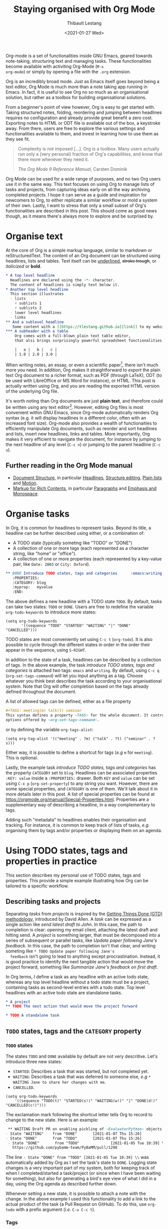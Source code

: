 #+TITLE: Staying organised with Org Mode
#+DATE: <2021-01-27 Wed>
#+CATEGORY: Emacs
#+AUTHOR: Thibault Lestang
#+PROPERTY: LANGUAGE en
#+PROPERTY: STATUS published
#+PROPERTY: TAGS Emacs, Org

#+OPTIONS: toc:nil

Org-mode is a set of functionalities inside GNU Emacs, geared towards
note-taking, structuring text and managing tasks.  These
functionalities become available with activiting Org-Mode (~M-x
org-mode~) or simply by opening a file with the ~.org~ extension.

Org is an incredibly broad mode. Just as Emacs itself goes beyond
being a text editor, Org Mode is much more than a note taking app
running in Emacs. In fact, it is useful to see Org no so much as an
organisational solution, but rather as a toolbox for building
organisational solutions.

From a beginner's point of view however, Org is easy to get started
with.  Taking structured notes, folding, reordering and jumping
between headlines requires no configuration and already provide great
benefit a zero cost.  Exporting notes to HTML or ODT file is available
out of the box, a keystroke away.  From there, users are free to explore
the various settings and functionalities available to them, and
invest in learning how to use them as they see fit.

#+begin_quote
Complexity is not imposed [...]. Org is a toolbox. Many users actually
run only a (very personal) fraction of Org's capabilities, and know
that there more whenever they need it.

/The Org Mode 9 Reference Manual/, Carsten Dominik
#+end_quote

Org Mode can be used for a wide range of purposes, and no two Org
users use it in the same way.  This text focuses on using Org to
manage lists of tasks and projects, from capturing ideas early on all
the way archiving completed projects.  I hope it can serve as a guide
and inspiration for newcomers to Org, to either replicate a similar
workflow or mold a system of their own.  Lastly, I want to stress that
only a small subset of Org's functionalities are described in this
post.  This should come as good news though, as it means there's
always more to explore and be surprised by.

#+TOC: headlines 2

* Organise text
At the core of Org is a simple markup language, similar to markdown
or reStructuredText. The content of an Org document can be structured
using headlines, lists and tables. Text itself can be _underlined_,
+stroke trough+, or /italicized/ or *bold*.

#+NAME: Example of Org syntax
#+begin_src org
  ,* A top level headline
    Headlines are declared using the ~*~ character.
    The content of headlines is simply text below it.
  ,* Another top level headline
    This section illustrates
    - lists
      + sublists 1
      + sublists 2
    - lower level headlines
    - links
  ,** And a sublevel headline
     Some content with a [[https://tlestang.github.io][link]] to my website.
  ,*** A subheader with a table
      Org comes with a full-blown plain text table editor,
      that alsi brings surprisingly powerful spreadsheet functionalities.

      |   a |   b |   c |
      | 1.0 | 2.0 | 3.0 |

#+end_src

When writing notes, an essay, or even a scientific paper[fn:1], there isn't
much more you need. In addition, Org makes it straightforward to
/export/ the plain text Org document to a richer format, such as PDF
(through LaTeX), ODT (to be used with LibreOffice or MS Word for
instance), or HTML.  This post is actually written using Org, and you
are reading the exported HTML version of the underlying Org file.

  It's worth noting than Org documents are just *plain text*, and
  therefore could be written using any text editor[fn:2].  However,
  editing Org files is most convenient within GNU Emacs, since
  Org-mode automatically renders Org syntax (e.g. it will display
  headlines in a different color, often with an increased font
  size). Org-mode also provides a wealth of functionaities to
  efficiently manipulate Org documents, such as reorder and sort
  headlines and lists, insert new headlines, links and tables. More
  importantly, Org makes it very efficient to navigate the document,
  for instance by jumping to the next headline of any level (~C-c n~)
  or jumping to the parent headline (~C-c u~).

** Further reading in the Org Mode manual
   - [[https://orgmode.org/manual/Document-Structure.html#Document-Structure][Document Structure]], in particular [[https://orgmode.org/manual/Headlines.html#Headlines][Headlines]], [[https://orgmode.org/manual/Structure-Editing.html#Structure-Editing][Structure editing]],
     [[https://orgmode.org/manual/Plain-Lists.html#Plain-Lists][Plain lists]] and [[https://orgmode.org/manual/Motion.html#Motion][Motion]].
   - [[https://orgmode.org/manual/Markup-for-Rich-Contents.html#Markup-for-Rich-Contents][Markup for Rich Contents]], in particular [[https://orgmode.org/manual/Paragraphs.html#Paragraphs][Paragraphs]] and [[https://orgmode.org/manual/Emphasis-and-Monospace.html#Emphasis-and-Monospace][Emphasis and Monospace]].

* Organise tasks

In Org, it is common for headlines to represent tasks. Beyond its
title, a headline can be further described using either, or a combination of:
- A TODO state (typically someting like "TODO" or "DONE")
- A collection of one or more tags (each represented as a character
  string, like "home" or "office").
- A collection of one or more properties (each represented by a
  key-value pair, like ~Date: 2003~ or ~City: Oxford~).

#+NAME: An example of characterising a headline with TODO state, tags and CATEGORY property.
#+begin_src org
  ,** DONE Introduce TODO states, tags and categories      :emacs:writing:
     :PROPERTIES:
     :CATEGORY: blog
     :myprop:   myvalue
     :END:
#+end_src

The above defines a new headline with a TODO state ~TODO~. By default,
tasks can take two states: ~TODO~ or ~DONE~.  Users are free to redefine the
variable ~org-todo-keywords~ to introduce more states:
#+begin_src elisp
  (setq org-todo-keywords
	     '((sequence "TODO" "STARTED" "WAITING" "|" "DONE" "CANCELLED")))
#+end_src
TODO states are most conveniently set using ~C-c t~ (~org-todo~). It
is also possible to cycle through the different states in order in the
order their appear in the sequence, using ~S-RIGHT~.

In addition to the state of a task, headlines can be described by a
collection of tags.  In the above example, the task /introduce TODO
states, tags and categories/ is attached two tags: ~emacs~ and
~writing~. By default, using ~C-c q~ (~org-set-tags-command~) will let
you input anything as a tag. Choose whatever you think best describes
the task according to your organisational system. Note that Org will
offer completion based on the tags already defined throughout the
document.

A list of allowed tags can be defined, either as a file property
#+begin_src org
  ,#+TAGS: meeting(m) talk(t) seminar
  This syntax defines a property ~TAGS~ for the whole document. It controls the
  options offered by ~org-set-tags-command~.
#+end_src

or by defining the variable ~org-tags-alist~:
#+begin_src elisp
      (setq org-tag-alist '(("meeting" . ?m) ("talk" . ?t) ("seminar" . ?s)))
#+end_src
Either way, it is possible to define a shortcut for tags (/e.g/ ~m~ for ~meeting~).
This is optional.

Lastly, the example task /introduce TODO states, tags and categories/
has the property ~CATEGORY~ set to ~blog~. Headlines can be associated
properties ~:KEY: value~ inside a ~:PROPERTIES:~
drawer. Both ~KEY~ and ~value~ can be set using ~C-x p~
(~org-set-property~) to any string you want. However, there are some
special properties, and ~CATEGORY~ is one of them.  We'll talk about
it in more details later in this post.  A list of special properties
can be found at https://orgmode.org/manual/Special-Properties.html.
Properties are a supplementary way of describing a headline, in a way
complementary to tags.

Adding such "metadata" to headlines enables their organisation and
tracking. For instance, it is common to keep track of lists of tasks,
/e.g./ organising them by tags and/or properties or displaying them on
an agenda.

* Using TODO states, tags and properties in practice
  This section describes my personal use of TODO states, tags and properties.
  This provide a simple example illustrating how Org can be tailored to a specific workflow.
  #+TOC: headlines 2 local

** Describing tasks and projects

  Separating /tasks/ from /projects/ is inspired by the [[https://hamberg.no/gtd/][Getting Things
  Done (GTD) methodology]], introduced by David Allen. A /task/ can be
  expressed as a single action like /send latest draft to John/. In
  this case, the path to completion is clear: opening my email client,
  attaching the latest draft and hitting send. A /project/ is
  something larger, that must be decomposed into a series of
  subsequent or parallel tasks, like /Update paper following Jane's
  feedback/. In this case, the path to completion isn't that clear,
  and writing someting like ~* TODO Update paper following Jane's
  feedback~ isn't going to lead to anything except
  procrastination. Instead, it is good practice to identify the next
  tangible action that would move the project forward, something like
  /Summarize Jane's feedback on first draft/.

  In Org terms, I define a task as any headline with an active todo
  state, whereas any top level headline without a todo state must be a
  project, containing tasks as second-level entries with a todo state.
  Top level headlines with an active todo state are standalone tasks.

  #+begin_src org
    ,* A project
    ,** TODO The next action that would move the project forward

    ,* TODO A standalone task
  #+end_src

** ~TODO~ states, tags and the ~CATEGORY~ property

*** ~TODO~ states

   The states ~TODO~ and ~DONE~ available by default are not very
   descritive.  Let's introduce three new states:
   - ~STARTED~: Describes a task that was started, but not completed yet.
   - ~WAITING~: Describes a task that was deferred to someone else,
     /e.g/ ~* WAITING Jane to share her changes with me~.
   - ~CANCELLED~.
   #+begin_src elisp
     (setq org-todo-keywords
	     '((sequence "TODO(t)" "STARTED(s!)" "WAITING(w!)" "|" "DONE(d!)" "CANCELLED(c!)")))
   #+end_src
   The exclamation mark following the shortcut letter tells Org to
   record to change to the new state. Here is an example:
   #+begin_src org
     ,** WAITING Draft PR on enabling pickling of ~EvaluatorPython~ objects :issue_1283_pickle_python_format:
	- State "WAITING"    from "DONE"       [2021-01-07 Thu 15:26]
	- State "DONE"       from "TODO"       [2021-01-07 Thu 15:26]
     - State "DONE"       from "TODO"              [2021-01-05 Tue 10:39] \\
       https://github.com/pybamm-team/PyBaMM/pull/1298
   #+end_src
   The line ~- State "DONE" from "TODO" [2021-01-05 Tue 10:39] \\~ was
   automatically added by Org as I set the task's state to ~DONE~.
   Logging state changes is a very important part of my system, both
   for keeping track of when I completed/started a task/project (or
   since when I have been waiting for something), but also for generating
   a bird's eye view of what I did in a day, using the Org agenda as
   described further down.

   Whenever setting a new state, it is possible to attach a note with
   the change.  In the above example I used this functionality to add
   a link to the actual product of the task (a Pull Request on
   GitHub). To do this, use ~org-todo~ with a prefix argument (/i.e./
   ~C-u C-c t~).

*** Tags
    
    I use tags for attaching contexts to tasks. An example is
    #+begin_src org
      ,* NEXT Clean road bike                               :chore:home:goodweather:
    #+end_src
    Whenever I think about cleaning my bike, I can also think of
    several things I could do instead. So it's a ~chore~. It's also
    something that I can only do when I'm at home, so it's attached
    the ~home~ tag. Lastly, I don't have a space to clean my bike
    inside, so it's better to do this when it's good weather.

    Attaching contexts to tasks is useful for two reasons. First, it
    helps answering the question /What do I do know/? If I have the
    time and mood for a chore, am home and weather isn't too bad
    outside, I know that cleaning my bike would make good use of this
    time.  Tags also add supplementary information to a headline, and
    this can prove helpful to find a specific task or project
    later. Actually we'll see in a minute that tags can be /searched/.

*** Properties

    Properties serve a role similar to tags, but are key-value pairs
    instead of a single value. This difference is illustrated in the
    Org manual as follows:
    #+begin_quote
    First, properties are like tags, but with a value. Imagine
    maintaining a file where you document bugs and plan releases for a
    piece of software. Instead of using tags like ~release_1~,
    ~release_2~, you can use a property, say ~Release~, that in
    different subtrees has different values, such as ~1.0~ or ~2.0~.

    The Org Mode 9.4 Reference Manual, Chapter 7 /Properties and Columns/
    #+end_quote

    The manual further describes how properties are useful to attach
    information to headlines in a way that almost turn Org documents
    into a database. In section [[* Compiling lists of tasks and
    projects]], I'll describe how properties can be used to look up
    tasks and projects in this database.  Properties keys and values
    are arbitrary, and users are free to define the properties they
    like. Lastly, it's useful to know that Org comes with a handful of
    /special properties/ with a well-defined meaning.  You can find
    the a list a special properties in section 7.2 of the Org 9.4
    Reference Manual: [[https://orgmode.org/org.html#Special-Properties][Special Properties]].

    Suprisingly, I don't make extensive use of Org properties in my
    current workflow. One property I /do/ use a lot is the special
    property ~CATEGORY~.  By default, the value of ~CATEGORY~ for
    headlines in a Org file is name of this file.  This comes in handy
    when compiling lists of tasks across a pool of org files, as
    described in the next section.  More generally, I interpet the
    value of ~CATEGORY~ as a specific /areas of focus/, another
    concept borrowed from David Allen's GTD approach.  As a Research
    Software Engineer, my days are spread across several research
    software projects, but also training courses I develop and
    deliver. There's also several academic communities and networks
    I'm involved in, such as the [[https://github.com/OxfordCodeReviewNet/forum][Oxford Code Review Network]] or
    [[https://ox.ukrn.org/][Reproducible Research Oxford]]. Not to forget the non-professional
    activities, like sport and hobbies. Personal admin and less
    glamorous taks (like shopping tasks) are there too.  These areas
    of focus tend to have little overlap, and are therefore well
    described by the ~CATEGORY~ property.  Note the difference with
    tags: a task can have multiple tags, but only one category.

* Compiling lists of tasks and projects

  So far we've learned how to attach useful information to headlines,
  /e.g/ by setting their state, describing their context or their
  area.  If you're like me though, tasks are generated faster than you
  complete them, which leads to an ever growing number of tasks and
  projects.  Even with all of them described with the right TODO
  state, collection of tags and ~CATEGORY~ property, the simple view
  of this long list of things to do can be daunting, confusing, and
  actually counter productive.

  The challenge is clearly stated in David Allen's /Getting Things Done/:
  #+begin_quote
  [...] the ultimate point and challenge of all this personal
  collecting, processing, organizing and reviewing methodology: It's
  9:22 A.M, Wednesday morning -- what do you do?

  /Getting Things Done/, David Allen
  #+end_quote
  
  To answer this question, we are going to use Org's functionalities to
  compile lists and agenda views of tasks, organised according to TODO
  states, tags, and properties.
  
  #+TOC: headlines 3 local

** Listing all ~TODO~ tasks

   Let's consider the content of an example Org file named ~todo.org~:
   #+begin_src org
     ,* TODO Update conda package for scikit-fem                     :conda:github:
     ,* Implement parallel parameter sweeping          :python:dev:multiprocessing:
       :PROPERTIES:
       :CATEGORY: pybamm
       :END:
     ,** DONE Get familiar with the ~multiprocessing~ module
     ,** DONE Draft PR on enabling pickling of ~EvaluatorPython~ objects :issue_1283_pickle_python_format:
	- State "DONE"       from "TODO"              [2021-01-05 Tue 10:39] \\
	  https://github.com/pybamm-team/PyBaMM/pull/1298
     ,** TODO Understand why call to ~__setstate_~ isn't covered by tests :issue_1283_pickle_python_format:
     ,* STARTED Draft outline of presentation for FOSDEM2021
     ,* Prepare short presentation on Org-mode for MxResearch  :MxResearch:orgmode:
       DEADLINE: <2021-01-14 Thu 14:30>
     ,* CAL Presentation on org-mode for productivity  :present:orgmode:MxResearch:
       <2021-01-07 Thu 15:00>
     ,* CAL Meeting with Jane Doe
       <2021-01-15 Fri 09:00>
     ,* CAL OxfordRSE coffee catchup
       <2021-01-05 Tue 11:00 +1w>
     ,* CAL PyBaMM dev meeting
       <2021-01-04 Mon 13:30-14:30>
     ,* TODO Describe packaging of ~idaklu~ C extension in issue [[https://github.com/pybamm-team/PyBaMM/issues/1296][#1296]]     :github:
       :PROPERTIES:
       :CATEGORY: pybamm
       :END:
  #+end_src
  
   Our starting point for building lists of tasks is the /agenda
   dispatcher/, which we invoke with ~M-x org-agenda~.  For
   convenience, this is usually bound to ~C-c a~, but it's not by
   default:
   #+begin_src elisp
     (global-set-key "\C-ca" 'org-agenda)
   #+end_src

   Commands available from the agenda dispatcher, known as /agenda
   commands/, do not operate on the buffer visited at the time the
   dispatcher was called.  Instead, they operate on a list of Org
   files defined by the variable ~org-agenda-files~. Let's set it to
   contain our file ~todo.org~.
   #+begin_src elisp
     (setq org-agenda-files '("~/org/todo.org"))
   #+end_src
   With this set, pressing ~C-c a t~ will display all headlines in
   ~todo.org~ which TODO state is ~TODO~, in a separate buffer.  This
   new buffer is in Org-Agenda mode, a major mode that is specific to
   these lists, also known as /agenda views/.  In Org-Agenda mode,
   each headline is displayed in a table, the first column being the
   category, the second column the TODO state, and the third column
   the title with tags.  It is possible to act on a headline just as
   in the original Org buffer: change TODO state, set tags and
   properties...  With point on a headline, hitting ~RET~ will switch
   to the corresponding org buffer (at the location of the headline)
   in the current window. Similar behavior is available by hitting
   ~TAB~, but this time the Org buffer is opened in another window.

   With ~C-c a t~, you instantly get a bird's eye view of all the
   ~TODO~ tasks, that is much easy on the brain than painfully looking
   through all the entries in your Org files.
   The agenda dispatcher offers several other agenda commands.  With
   ~C-c a T~, it is possible to compile a list of headlines with a
   specific TODO state.  For instance, hitting ~C-c a T CAL RET~ would
   display an Org-Agenda buffer with a list of all upcoming events.
   
** Complex agenda views
   
   There's a reason we described our tasks with tags and properties:
   Org makes it straightforward to build agenda views based on a
   specific combination of TODO state, tags and properties (and
   more!).

   Let's pretend it's 13:00, my post-lunch coffee is just brewed and
   I've got an afternoon free of meetings ahead of me.  Now would be a
   good time to start or continue a substantial programming task.  At
   the time of writing, my main project is [[https://www.pybamm.org/][PyBaMM]], a Python package to
   simulate and study mathematical models of batteries.
   
   Let's build a list of candidate tasks. Let's invoke the agenda
   dispatcher once again with ~C-c a~ (~org-agenda~). Pressing ~m~, we
   can compile a list of tasks that match a given set combination of
   TODO state, tags and property.  In this case, we want to match
   tasks which ~CATEGORY~ value is ~pybamm~ and TODO state ~TODO~ or
   ~STARTED~.  Programming tasks are attached the ~dev~ tag.  The
   string for such a match is therefore:
   #+begin_example
   dev+CATEGORY="pybamm"/TODO|STARTED
   #+end_example
   Where ~/~ separates the tag/property query from the TODO state query.
   ~NEXT|STARTED~ matches either states ~TODO~ or ~STARTED~.

   Because our example Org file is relatively small, there's only one
   task that matches:
   #+begin_example
     Headlines with TAGS match: dev+CATEGORY="pybamm"/STARTED|TODO
     Press ‘C-u r’ to search again
     pybamm:     TODO Understand why call to ~__setstate_~ isn't covered by tests :issue_1283_pickle_python_format:dev:
   #+end_example
   The syntax for matching headlines isn't very
   complicated. Oftentimes however, there may be several ways of
   writing complex queries, similarly to writing regular
   expressions. Speaking of which, you can also use when matching
   headlines.  I won't go into more details about the match syntax
   here, because it is well described in the Org Reference Manual, see
   [[https://orgmode.org/manual/Matching-tags-and-properties.html][Matching tags and properties]].

** Custom agenda views

   The ability to narrow down the content of your Org files to a list
   of tasks matching well defined criteria is of incredible value when
   it comes to keeping on top of your workload.  However, some
   situations occur more than others, for instance starting or
   continuing development work on a specific project, and we don't
   want to continuously (re)write the same -- potentially complex --
   agenda queries.

   To avoid this, Org makes it possible to define custom agenda
   commands, which will be available from the agenda dispatcher, next
   to "list all TODO entries" and others.  With this command
   defined once and for all, we'll then be one keystroke away from
   running the corresponding agenda query, just like we would do with
   ~C-c a t~ (~org-todo-list~).

   To define new agenda commands, we customize the variable
   ~org-agenda-custom-commands~. There's a lot of freedom in defining
   custom agenda commands, but sadly with great flexibility often
   comes complexity. So let's illustrate the concept with a couple of
   simple examples from my own configuration.

*** Example 1: PyBaMM development work

    I didn't choose the previous example, programming for PyBaMM, for
    no reason.  This is actually my main activity at the moment and,
    several times a day, I must lookup corresponding tasks.  Instead
    of having to use ~C-a m~ (~org-tags-view~) with
    ~dev+CATEGORY="pybamm"/TODO|STARTED~ all the time, I want this to
    be accessible from a single keystroke, for instance ~C-c a
    b~. Let's write the corresponding agenda command:

    #+begin_src elisp
      (setq org-agenda-custom-commands
	    '(("b"
	     "List of all active PyBaMM dev tasks"
	     tags-todo
	     "dev+CATEGORY=\"pybamm\"/TODO|STARTED")))
    #+end_src

    The variable ~org-agenda-custom-commands~ is a list, in which each
    element describes a command.  Each command is also described as a
    list.  The first element is the key for the command (~"b"~), the
    second element is the description that will be display in the
    agenda dispatcher (~"List of all active PyBaMM dev tasks"~), the
    third element is a special symbol that defines the command type.
    In this example, it is set to ~tags-todo~, which defines a
    tags/properties/TODO state match across Org agenda files, but only
    for headlines with a defined TODO state.  Lastly, the fourth
    element is the match string itself
    (~"dev+CATEGORY=\"pybamm\"/TODO|STARTED"~).

*** Example 2: Compiling a list of active projects

    Another useful agenda operations is to generate a bird's eye view
    of all active projects.  As a reminder, a project is a goal which
    completion involves more than one tasks.  In section [[* Describing
    tasks and projects]], we described active projects as any top-level
    headline without a TODO state.  Let's add a new command to
    ~org-agenda-custom-commands~ to display a list of active priojects:
    #+begin_src elisp
      (setq org-agenda-custom-commands
	    '(("b"
		   "List of all active PyBaMM dev tasks"
		   tags-todo
		   "dev+CATEGORY=\"pybamm\"/TODO|STARTED")
	      ("p"
	       "List of all active projects"
	       tags
	       "+LEVEL=1+TODO=\"\"")))
    #+end_src
    Where ~LEVEL=1~ matches top-level headlines, and ~TODO=""~ matches
    headlines without a TODO state.

* Deadlines and appointments: displaying time-specific information in the agenda
  
  Sometimes the description of a task must contain information about
  time.  For instance appointments or events such as seminars,
  workshops or colloquia. There are also tasks or projects that must
  be completed by a certain date or which aren't to be
  started before a specific date or time.

  #+TOC: headlines 3 local

** Timestamps

  Org comes with a very complete support for defining and manipulating
  times and dates, through /timestamps/.  To insert a timestamp at point
  in the current Org buffer, hit ~C-c .~ (~org-time-stamp~).  This
  will open the built-in Emacs calendar in which you can navigate
  (using shift and the arrow keys) to select the date you want the
  timestamp to describe.  In addition to the date, you can also write
  a time directly in the minibuffer.  Org accepts /a lot/ of formats
  for specifying both date and time, and I encourage you to have a
  look at the docs for a description of each of them, see [[https://orgmode.org/manual/The-date_002ftime-prompt.html#The-date_002ftime-prompt][8.2.1 The
  date/time prompt]].

  Once you inserted a timestamp, like this <2021-01-06 Wed>, you
  might want to modify it.  Since Org is nothing but plain text, you can
  always rewrite its content directly.  But if you change the day (for
  instance going from ~Wed~ to ~Tue~), you'd have to remember to
  change the date as well (from ~2021-06-01~ to
  ~2021-05-01~). Instead, you can just put point on the day (~Wed~)
  and hit ~S-DOWN~ to go back one day.  Note how the date is changed
  automatically.  Same goes for each part of the day: to go one month
  forward in time, just put point on either digits of the month number
  (~01~) and hit ~S-UP~.  Note how the day is changed accordingly. You
  can verify for yourself, 2021-02-06 is a Saturday.


  In the example Org file above, a few tasks have timestamps.  Most of
  them are calendar events, with the TODO state ~CAL~, for instance:
  #+begin_src org
    ,* CAL Weekly coffee catchup
	 <2021-01-05 Tue 11:00-12:00 +1w>
  #+end_src
  This task has a duration of one hour, indicated by ~11:00-12:00~.
  More importantly, this task is /repeated/ every week, hence the
  ~+1w~.  On next Tuesday around noon, when this tasks' state will be
  switched to ~DONE~, this change will logged below the headline with
  the right timestamp, but the headline will go back to ~CAL~
  instantly, the associated date being pushed by a week. Neat! 

  All sorts of repeating tasks can be defined following the same syntax,
  /e.g/ ~+2d~ for every other day, or ~+6m~ for twice a year.  You can
  learn more about repeating tasks in section 8.3.2 of the Org
  Reference Manual: [[https://orgmode.org/manual/Repeated-tasks.html][8.3.2 Repeated tasks]].

*** Deadlines

    Sometimes we must remember that a task must be completed by a
    specific date and/or time.  An example is
    #+begin_src org
      ,* Prepare short presentation on Org-mode for MxResearch  :mxresearch:orgmode:present:
	     DEADLINE: <2021-01-07 Thu 14:30>
    #+end_src
    The above describes a project that must be completed by
    <2021-01-07 Thu 14:30>.  Deadlines can be inserted using ~C-c C-d~
    (~org-deadline~).

*** Scheduled tasks

    In a similar way to deadlines, Org makes it easy to describe tasks
    that shouldn't be started before a specific date. Example:
    #+begin_src org
      ,* NEXT Send Happy New Year cards
	SCHEDULED: <2021-01-01 Fri>
    #+end_src
    It's sometimes confusing for new Org users to differenciate between
    setting a ~SCHEDULED~ timestamp to a task and a plain timestamp.
    This quote from the Org Mode Reference Manual clarifies the
    situation:
    #+begin_quote
    *Important*: Scheduling an item in Org mode should not be understood
    in the same way that we understand scheduling a meeting. Setting a
    date for a meeting is just a simple appointment, you should mark
    this entry with a simple plain timestamp, to get this item shown
    on the date where it applies. This is a frequent misunderstanding
    by Org users. In Org mode, scheduling means setting a date when
    you want to start working on an action item.

    /The Org Mode 9.4 Reference Manual/, section /8.3 Deadlines and Scheduling/
    #+end_quote

** Displaying tasks in the Org Agenda

   In section [[* Listing all ~TODO~ tasks]], the Org agenda dispatcher
   (~M-x org-agenda~) was introduced. This dispatcher offers several
   agenda commands that read agenda files (defined in the
   ~org-agenda-files~ variable) and display some of their content in a
   clear manner inside a separate buffer, in Org-Agenda mode.
   Examples are ~org-todo-list~ (~C-c a t~) to list all headlines
   which TODO state is ~TODO~ and ~org-tags-view~ (~C-c a m~) to list
   all headlines matching a tags/properties/todo query.

   Another fundamental agenda command in Org is ~org-agenda-list~,
   bound to the key ~a~ from the agenda dispatcher.  This displays a
   buffer in Org-Agenda mode representing a specific time period, by
   default the current week.  This is effectively an agenda, hence the
   name Org-Agenda for the corresponding major mode.

   As you would expect, any task with an associated timestamp appears
   in the Org agenda, at the right time and date. Upcoming deadlines
   are announced according to the value of
   ~org-deadlines-warning-days~, clearly marked in the day's agenda
   whenever the corresponding task is due.  Scheduled tasks on the day
   are also clearly signalled, and reminded of every day until
   they are completed.

   The display of the Org agenda is customizable, by hitting ~v~ in
   the Org-Agenda buffer.  Particularly, it is possible to go from
   the default weekly view to a monthly or yearly view.  or day view.
   Going forward in time is done hitting ~f~, backward with ~b~.  See
   [[https://orgmode.org/manual/Agenda-Commands.html][11.5 Commands in the Agenda Buffer]].

*** Viewing progress in the agenda

    In section [[* ~TODO~ states]], we saw that changing the state of a
    task triggers the recording of the date and time at which this
    change occured.  However, notice that in this case the inserted
    timestamp is delimited by square brackets instead of =<= and =>=.
    This is refered to as an /inactive/ timestamp, and by default
    these will /not show up/ in the agenda.  To show inactive
    timstamps in the agenda, hit ~v [~ in the Org-Agenda buffer.

    Showing inactive timestamps in the agenda can make it cluttered
    and therefore hard to read.  However, this makes for a good
    summary of what happened in a day/week, and when.  In my case,
    using the TODO states configuration introduced in [[* ~TODO~ states]],
    displaying inactive timestamp is a conveninet way of getting a
    bird's eye view of
    - When a task was completed (switched to ~DONE~).
    - When a task started depending on someone/something else (switched to ~WAITING~).
    - When a task was started (switched to ~STARTED~).
    - When a task was cancelled (switched to ~CANCELLED~).

   With point on a task, whether in the agenda or in the Org buffer
   directly, it's always possible to log a note with an inactive
   timestamp below it, using ~C-c z~ (~org-add-note~).  I use this
   extensively to log my progress on longer tasks, that might span
   several days.  Even if a task was ~STARTED~ yesterday, ~DONE~
   tomorrow, logging progress with a quick note garantees it will show
   up in today's agenda when displaying inactive timestamps.

** Combining lists of tasks and agendas
   
   So far, we've learned how the Org agenda can be used to either display
   lists of tasks matching a specific tags/todo/properties query, or
   an agenda displaying timestamped tasks on a timeline.  However,
   customizing ~org-agenda-custom-commands~, introduced above in
   section [[* Custom agenda views]], it is possible to define new agenda
   views that mix both list(s) of tasks and agenda(s).

   Let's pretend its wednesday morning, and you are sitting at your
   desk.  In this context, a simple, yet useful, composite (or
   "block") agenda command is a combination of the day's agenda and
   the list of urgent tasks:

   #+begin_src elisp
     (setq org-agenda-custom-commands
	   ("v" "Custom day agenda"
		((agenda "" ((org-agenda-span 1)))
		 (tags-todo "+PRIORITY=\"A\""
			    ((org-agenda-overriding-header "Urgent"))))))
   #+end_src
   Defining composite agenda views is similar to defining custom
   single agenda views (see [[* Custom agenda views]] for a reminder),
   except that the third element of the list is itself a list of
   single agenda views, that makes the composite agenda.  In the above
   example, the agenda view is made of both the day's agenda (~agenda
   ""~) and a list of tasks matching headlines with the highest
   priority (~tags-todo "+PRIORITY=\"A\""~).  Both single agenda views
   are are further customized by properties ~org-agenda-span~ and
   ~org-agenda-overriding-header~, respectively.  The first one makes
   sure only one day is displayed in the agenda.  The second defines a
   clear header for the list of urgent tasks.

   Custom agenda views, whether they define single or composite views,
   offer a broad range of opportunites for quickly displaying information
   based on your agenda files, in a way useful to a particular area or
   context.  I encourage you to have a look at the the documentation
   for ~org-agenda-custom-commands~, to grasp the extent of
   possibilities.  If you are looking for inspiration, there is no
   shortage of example configurations available on the web, and a
   little searching should give give lots of ideas.

* Capturing tasks

  The previous sections discussed the description and processing of
  tasks.  But to do that, we need tasks. How do we add tasks?
  
  A straightforward way to add a new task is to open the relevant Org
  file, write a new headline and think about a revelant TODO state,
  set of tags and ~CATEGORY~ property.  Perhaps suprisingly, that's
  not an approach that I would recommend.

  Most new tasks and projects originate from sudden ideas or suddenly
  remembering something, receiving an email or having a conversation.
  Furthermore, tasks almost never come well-defined, with their clear
  formulation and relevant context.  What comes to mind is more of a
  blurry idea of something you would want or have to do.  This idea
  /must/ be captured, but in a way that is the least disruptive to
  your current task, whether it's working through your email inbox or
  attending the weekly team meeting.  Particularly, now is /not/ the
  time to think hard about a clear formulation of what must be done,
  neither of when, by whom, and in wich context.  This can be done
  later, when your full attention is available to process this new
  task.

  Again inspired from David Allen's GTD approach, the addition of new
  tasks and project is made of two distinct steps: /capturing/ and
  /processing/.  The next two sections are all about the former.
  Section [[* Processing captured tasks with org-refile]] then focuses on
  processing captured tasks.

  #+TOC: headlines 3 local

** Writing directly in the Org file

   New tasks come in the form of blurry ideas, often a couple of
   trigger words, without any tags, TODO state or properties.  Adding
   it to your Org file(s) straight away is therefore risky, as it is
   likely that you will end up forgetting about its existence, the
   corresponding headline being progressively buried in the depth of
   your todo list.  Particularly as it will not appear in your agenda
   buffer with any tags, TODO state or properties.

   By adding a tag, say =UNPROCESSED=, to a new headline, we can make
   sure that at anytime we can list all tasks that are yet not fully
   part of the system, and that require processing.  However, I still
   wouldn't consider a satisfactory solution.  First of all, it is very
   easy to forget to add the =UNPROCESSED= tag.  If you do so, you will
   likely forget about the task and not noticing it until too
   late... hello stress!  Second, when editing an Org file, there is
   always the risk of messing with its content, potentially altering
   the description of other tasks.  You wouldn't want to inadvertantly
   push the deadline for that grant proposal by a week, would you?

** Using ~org-capture~

   Both pitfalls can be avoided by using ~org-capture~.  This function
   lets you add a new headline to an Org file, from any other buffer,
   in a well-defined manner.  No risks of alterting anyting.

   For this to be true, let's bind ~org-capture~ to ~C-c c~ in the
   global keymap:
   #+begin_src elisp
   (global-set-key "\C-cc" 'org-capture)
   #+end_src
   Now, whatever you're doing in Emacs, for instance reading your
   emails or writing code, you can always use ~org-capture~ to add a
   new headline in a relevant location -- which remains to be defined.

   Calling ~org-capture~ displays a splash buffer, from which a
   specific /capture template/ can be selected.  A capture template
   defines the target file as well as under which headline in this
   file the captured item should be placed, with what tags, TODO
   state, and potentially more.  By default, Org offers only one
   capture template, named "Tasks".  Selecting this template displays
   a new buffer with a an empty first level headline, ready to be
   defined with a title, tags, properties and whatever you want to
   attach to it .  Hitting ~C-c C-c~ will write this headline as a
   second level headline under the "* Tasks" entry in a file ~.notes~
   in your home directory.  The capture buffer is closed and you can
   resume your task at hand.

   The behaviour of ~org-capture~ is highly customizable, through
   writing custom capture template as shown in the next section.
   However, the default behaviour already exposes the tow main
   benefits of using ~org-capture~: disruption is kept at a minimum,
   and there is no risk of altering the existing content of the target
   file.

*** Writing capture templates

    The default capture template may be useful to some, but
    ~org-capture~ can only reach its true potential with defining
    custom capture templates.  This is done by customizing the
    variable ~org-capture-templates~.  Let's consider an example from
    my own configuration:
    #+begin_src elisp
      (setq org-capture-templates
		'(("t" "Default capture" entry (file "~/org/inbox.org")
		   "* %?\n%u\n%a\n")))
    #+end_src
    The above defines a capture template "Default capture", bound to
    "~t~" in the capture dispatcher (it effectively overrides the
    default template).  The keyword ~entry~ indicates that the
    template is for an Org headline. Other options are ~item~,
    ~checkitem~, ~table-line~ and ~plain~, for a list item, a list
    item with a checkbox, a new line in a table, or just some text,
    respectively. The fourth argument ~(file org-default-notes-file)~
    indicates that the completed template should be made a top-level
    headline in the target file =~/org/inbox.org~=.  Lastly, the
    string ~"* %?\n%u\n%a\n"~ defines the template itself, and
    deserves its own paragraph.

    A capture template string can be made of any text, but special
    characters (referred to as "%-escapes" in the documentation)
    enable great flexibility and automation. For instance, the string
    ~"* %u\n" defines a template beginning with a star character,
    followed by a space, followed by an (inactive) timestamp
    indicating the capture time, followed by a new line.  So what does
    ~"* %?\n%u\n%a\n"~ mean?  The "%-escape" string ~%a~ stands for a
    link to the location from which the call to ~org-capture~ was
    made, and ~%?~ indicates the positon of the cursor in the capture
    buffer, both separated by a new line character.
    
    There are more than 25 different escape characters available to
    customize the behavior of your capture templates, and if none fits
    your needs, it's always possible to evaluate arbitrary Emacs
    Lisp expression when expanding a capture template.
    
    Beyond using %-escapes, capture templates can be further
    customized through adding properties to the template definition
    list.  For instance
    #+begin_src elisp
      (setq org-capture-templates
		'(("t" "Default capture" entry (file "~/org/inbox.org")
		   "* %?\n%u\n%a\n" :prepend :jump-to-captured)))
    #+end_src
    will insert the captured headline at the top of the target file
    instead of appending to it, and jump to target file after closing
    the capture buffer.

*** More examples of custom capture templates

    If you've skimmed through the documentation for ~org-capture~,
    there is presumably no need to convince of how flexible capture
    templates can be.  You can surely find many examples on the web,
    but here are two more:
    
   #+BEGIN_SRC emacs-lisp
     ;; Prompt user for a description, displaying the string "Description"
     ;; Also prompt for a set of tags (%^g) and a inactive timestamp,
     ;; displaying "Date and time",
     (add-to-list 'org-capture-templates
		  '("c"
		    "Calendar entry"
		    entry
		    (file org-default-notes-file)
		    "* CAL %^{Description} %^g\n%^{Date and time}T "))
   #+END_SRC

   #+begin_src elisp
     ;; Insert a new TODO item under the "emails" headline in org-default-notes-file
     ;; Add a link to the current location (likely the email itself) and a deadline
     ;; to the next day, by evaluating the elisp s-expression
     ;; "(org-insert-time-stamp (org-read-date nil t \"+1d\"))"
     (add-to-list 'org-capture-templates
		  '("e" "email" entry (file+headline org-default-notes-file "emails")
		    "* TODO %a %?\nDEADLINE: %(org-insert-time-stamp (org-read-date nil t \"+1d\"))"))
   #+end_src
** Processing captured tasks with org-refile
   
   Capturing must a fast, minimally disruptive action.  The main
   purpose of capturing is to get embryonic tasks or projects off your
   head as soon and quickly as possible, but with confidence that it
   will be processed soon, rather than lost the minute your attention
   shifts back to the task at hand.
   
   Most captured items aren't exploitable yet, because they're not
   descriptive enough to make it to the main Org file(s).
   Consequently, most of my captures target a specific file
   ~inbox.org~, that acts as a repository for ideas, thoughts,
   assignements or links to emails awaiting reply or containing
   important information. More generally, it's anything that pops up
   during the day that is not requesting my attention right away.

   Periodically -- in average once a day -- this list is reviewed, and
   each headline is /processed/.  This is when the hard thinking is
   done. Each headline must be clarified, its TODO state and set of
   tags defined, and its ~CATEGORY~ property set.  This is done
   answering several questions such as:
   - Is this a task? If yes, what's a good description for it?
   - Is this a project instead? If yes, what's a good description for
     it?  What's the goal?  Does it need planning?  What's the next action?
   - Is this something that I want to do?  Does this fit my current priorities?
   - Is this something that could or should be done by someone else?
   - Do I have to care about this now?
   - What's the category for this task/project? (i.e. set ~CATEGORY~ property).
   - What's the context for this task/project? (i.e. set collection of tags).

   Once a headline in ~inbox.org~ has been processed, it is ready to
   enter the collection of main Org files that forms the tasks and
   project database.  Again, in my personal case, this is a single
   file ~todo.org~.  Instead of cutting (killing) the headline and
   potential subtrees and pasting (yanking) it at the right location
   in the destination Org file, Org provides the function
   ~org-refile~, that helps with moving headlines around, whether it
   is between headlines in a single file, or across files.

*** ~org-refile~ to move headlines around consistently

   ~org-refile~ essentially is a convenience wrapper around cutting
   and pasting headlines, automatically adjusting the headline level.
   Consider the following case:
   #+begin_src org
     ,* A
     ,* B
   #+end_src
   Refiling ~B~ to ~A~ leads to:
   #+begin_src org
     ,* A
     ,** B
   #+end_src

   It is also possible to refile headlines across files. The variable
   ~org-refile-targets~ must then be a list of the target files,
   together with some specification of which headlines in the target
   files are eligible to be refile targets.  For example with
   #+begin_src elisp
     (setq org-refile-targets
	   '(("A.org" . (:todo . "TODO"))
	     ("B.org" . (:maxlevel . 1))
	     ("B.org" . (:tag . "MEETING"))))

   #+end_src
   the target headline will be selected among a set made of
   - any headline with TODO state ~TODO~ in file ~A.org~.
   - any top level headline or headline with tag ~MEETING~ in file ~B.org~.

*** Clearing the inbox with ~org-refile~
    
    My main use of ~org-refile~ is to move processed tasks/projects
    from the ~inbox.org~ (where captured items go) to the main Org
    file ~todo.org~.  Using ~org-refile~ is faster and less
    error-prone than manually cutting/pasting headlines around.  This
    simple use of ~org-refile~ makes for a simple ~org-refile-targets~
    variable:
    #+begin_src elisp
      (setq org-refile-targets '(("todo.org" :maxlevel . 1)
				 ("someday.org" :maxlevel . 1)))

    #+end_src
   
    This means that processed tasks in ~inbox.org~ can be refiled
    under any top level headlines in either files ~todo.org~ and
    ~someday-maybe.org~.  

    That's useful to refile tasks to their respective project
    headline, but how do we refile items as top level headlines in
    ~todo.org~ or ~someday.org~, /i.e./ how do we refile standalone
    tasks or projects?  The trick is:
    #+begin_src elisp
      (setq org-refile-use-outline-path 'file)
    #+end_src
    following which the target file itself can be selected as the
    refile target and the headline appended as a top level headline in
    that file.

* Archiving
   - Arhiving is basicaly refiling to the archive file
   - ~C-c C-x C-a~ invokes command specified in ~org-archive-default-command~.
   - Defaults to ~org-archive-subtree~ (~C-x C-c C-s~)
   - Archiving regularly keeps your file(s) compact.

   See [[https://orgmode.org/manual/Archiving.html][9.2 Archiving]] in the Org manual.
* Further topics
  - [[https://orgmode.org/manual/Attachments.html][Attachements]]
  - [[https://orgmode.org/manual/Clocking-Work-Time.html][Clocking tasks]] and [[https://orgmode.org/manual/Effort-Estimates.html#Effort-Estimates][effort estimates]]

* Footnotes

[fn:2] There are several ongoing efforts to port Org Mode editing
support for text editors other than GNU Emacs. See [[https://github.com/axvr/org.vim][org.vim]] or
[[https://github.com/jceb/vim-orgmode][vim-orgmode]], [[https://atom.io/packages/org-mode][org-mode for Atom]], [[https://github.com/vscode-org-mode/vscode-org-mode][vscode-org-mode]] or [[https://packagecontrol.io/packages/orgmode][orgmode for Sublime
Text 2 & 3]]. In addition, [[https://github.com/200ok-ch/organice][organice]] reimplements Org using web
technologies, /i.e/ in the browser.

[fn:1] Org can manage bibliographies, see [[https://github.com/jkitchin/org-ref][org-ref]]. 
